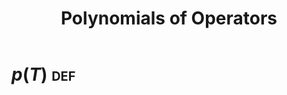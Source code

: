 #+TITLE: Polynomials of Operators
* $p(T)$                                                                :def:
